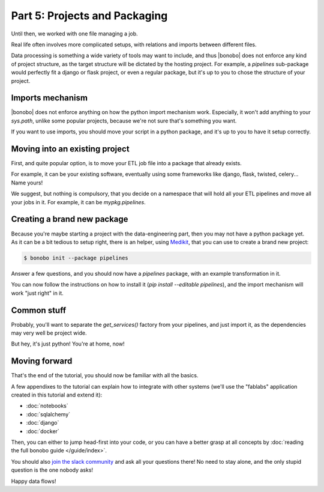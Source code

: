 Part 5: Projects and Packaging
==============================

Until then, we worked with one file managing a job.

Real life often involves more complicated setups, with relations and imports between different files.

Data processing is something a wide variety of tools may want to include, and thus |bonobo| does not enforce any
kind of project structure, as the target structure will be dictated by the hosting project. For example, a `pipelines`
sub-package would perfectly fit a django or flask project, or even a regular package, but it's up to you to chose the
structure of your project.


Imports mechanism
:::::::::::::::::

|bonobo| does not enforce anything on how the python import mechanism work. Especially, it won't add anything to your
`sys.path`, unlike some popular projects, because we're not sure that's something you want.

If you want to use imports, you should move your script in a python package, and it's up to you to have it setup
correctly.


Moving into an existing project
:::::::::::::::::::::::::::::::

First, and quite popular option, is to move your ETL job file into a package that already exists.

For example, it can be your existing software, eventually using some frameworks like django, flask, twisted, celery...
Name yours!

We suggest, but nothing is compulsory, that you decide on a namespace that will hold all your ETL pipelines and move all
your jobs in it. For example, it can be `mypkg.pipelines`.


Creating a brand new package
::::::::::::::::::::::::::::

Because you're maybe starting a project with the data-engineering part, then you may not have a python package yet. As
it can be a bit tedious to setup right, there is an helper, using `Medikit <http://medikit.rdc.li/en/latest/>`_, that
you can use to create a brand new project:

.. code-block:: shell-session

    $ bonobo init --package pipelines

Answer a few questions, and you should now have a `pipelines` package, with an example transformation in it.

You can now follow the instructions on how to install it (`pip install --editable pipelines`), and the import mechanism
will work "just right" in it.


Common stuff
::::::::::::

Probably, you'll want to separate the `get_services()` factory from your pipelines, and just import it, as the
dependencies may very well be project wide.

But hey, it's just python! You're at home, now!


Moving forward
::::::::::::::

That's the end of the tutorial, you should now be familiar with all the basics.

A few appendixes to the tutorial can explain how to integrate with other systems (we'll use the "fablabs" application
created in this tutorial and extend it):

* :doc:`notebooks`
* :doc:`sqlalchemy`
* :doc:`django`
* :doc:`docker`

Then, you can either to jump head-first into your code, or you can have a better grasp at all concepts by
:doc:`reading the full bonobo guide </guide/index>`.

You should also `join the slack community <https://bonobo-slack.herokuapp.com/>`_ and ask all your questions there! No
need to stay alone, and the only stupid question is the one nobody asks!

Happy data flows!


